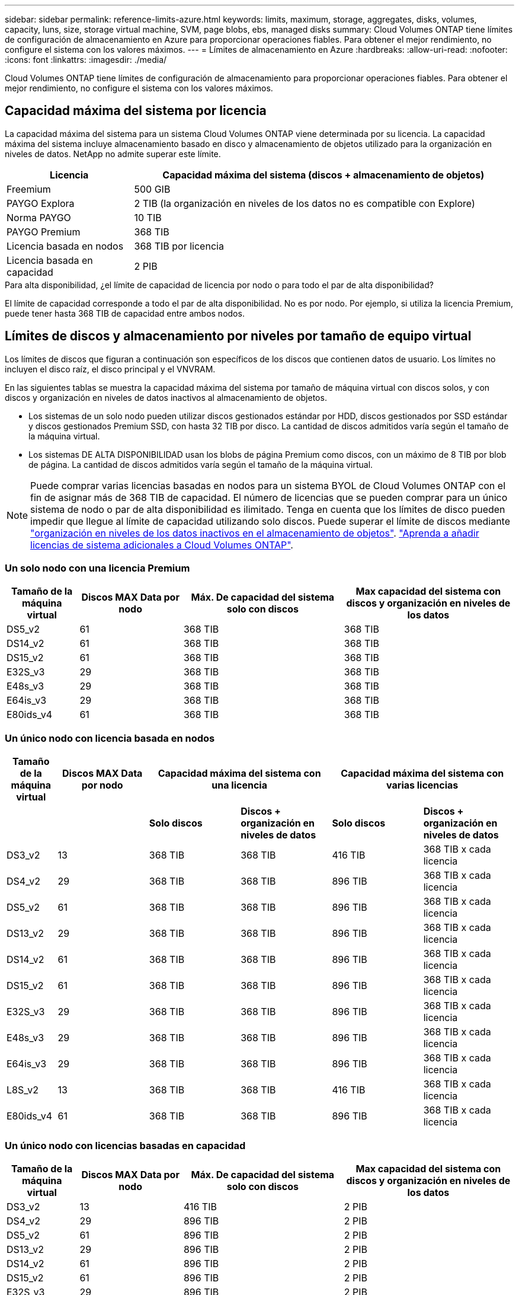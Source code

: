 ---
sidebar: sidebar 
permalink: reference-limits-azure.html 
keywords: limits, maximum, storage, aggregates, disks, volumes, capacity, luns, size, storage virtual machine, SVM, page blobs, ebs, managed disks 
summary: Cloud Volumes ONTAP tiene límites de configuración de almacenamiento en Azure para proporcionar operaciones fiables. Para obtener el mejor rendimiento, no configure el sistema con los valores máximos. 
---
= Límites de almacenamiento en Azure
:hardbreaks:
:allow-uri-read: 
:nofooter: 
:icons: font
:linkattrs: 
:imagesdir: ./media/


[role="lead"]
Cloud Volumes ONTAP tiene límites de configuración de almacenamiento para proporcionar operaciones fiables. Para obtener el mejor rendimiento, no configure el sistema con los valores máximos.



== Capacidad máxima del sistema por licencia

La capacidad máxima del sistema para un sistema Cloud Volumes ONTAP viene determinada por su licencia. La capacidad máxima del sistema incluye almacenamiento basado en disco y almacenamiento de objetos utilizado para la organización en niveles de datos. NetApp no admite superar este límite.

[cols="25,75"]
|===
| Licencia | Capacidad máxima del sistema (discos + almacenamiento de objetos) 


| Freemium | 500 GIB 


| PAYGO Explora | 2 TIB (la organización en niveles de los datos no es compatible con Explore) 


| Norma PAYGO | 10 TIB 


| PAYGO Premium | 368 TIB 


| Licencia basada en nodos | 368 TIB por licencia 


| Licencia basada en capacidad | 2 PIB 
|===
.Para alta disponibilidad, ¿el límite de capacidad de licencia por nodo o para todo el par de alta disponibilidad?
El límite de capacidad corresponde a todo el par de alta disponibilidad. No es por nodo. Por ejemplo, si utiliza la licencia Premium, puede tener hasta 368 TIB de capacidad entre ambos nodos.



== Límites de discos y almacenamiento por niveles por tamaño de equipo virtual

Los límites de discos que figuran a continuación son específicos de los discos que contienen datos de usuario. Los límites no incluyen el disco raíz, el disco principal y el VNVRAM.

En las siguientes tablas se muestra la capacidad máxima del sistema por tamaño de máquina virtual con discos solos, y con discos y organización en niveles de datos inactivos al almacenamiento de objetos.

* Los sistemas de un solo nodo pueden utilizar discos gestionados estándar por HDD, discos gestionados por SSD estándar y discos gestionados Premium SSD, con hasta 32 TIB por disco. La cantidad de discos admitidos varía según el tamaño de la máquina virtual.
* Los sistemas DE ALTA DISPONIBILIDAD usan los blobs de página Premium como discos, con un máximo de 8 TIB por blob de página. La cantidad de discos admitidos varía según el tamaño de la máquina virtual.



NOTE: Puede comprar varias licencias basadas en nodos para un sistema BYOL de Cloud Volumes ONTAP con el fin de asignar más de 368 TIB de capacidad. El número de licencias que se pueden comprar para un único sistema de nodo o par de alta disponibilidad es ilimitado. Tenga en cuenta que los límites de disco pueden impedir que llegue al límite de capacidad utilizando solo discos. Puede superar el límite de discos mediante https://docs.netapp.com/us-en/cloud-manager-cloud-volumes-ontap/concept-data-tiering.html["organización en niveles de los datos inactivos en el almacenamiento de objetos"^]. https://docs.netapp.com/us-en/cloud-manager-cloud-volumes-ontap/task-manage-node-licenses.html["Aprenda a añadir licencias de sistema adicionales a Cloud Volumes ONTAP"^].



=== Un solo nodo con una licencia Premium

[cols="14,20,31,33"]
|===
| Tamaño de la máquina virtual | Discos MAX Data por nodo | Máx. De capacidad del sistema solo con discos | Max capacidad del sistema con discos y organización en niveles de los datos 


| DS5_v2 | 61 | 368 TIB | 368 TIB 


| DS14_v2 | 61 | 368 TIB | 368 TIB 


| DS15_v2 | 61 | 368 TIB | 368 TIB 


| E32S_v3 | 29 | 368 TIB | 368 TIB 


| E48s_v3 | 29 | 368 TIB | 368 TIB 


| E64is_v3 | 29 | 368 TIB | 368 TIB 


| E80ids_v4 | 61 | 368 TIB | 368 TIB 
|===


=== Un único nodo con licencia basada en nodos

[cols="10,18,18,18,18,18"]
|===
| Tamaño de la máquina virtual | Discos MAX Data por nodo 2+| Capacidad máxima del sistema con una licencia 2+| Capacidad máxima del sistema con varias licencias 


2+|  | *Solo discos* | *Discos + organización en niveles de datos* | *Solo discos* | *Discos + organización en niveles de datos* 


| DS3_v2 | 13 | 368 TIB | 368 TIB | 416 TIB | 368 TIB x cada licencia 


| DS4_v2 | 29 | 368 TIB | 368 TIB | 896 TIB | 368 TIB x cada licencia 


| DS5_v2 | 61 | 368 TIB | 368 TIB | 896 TIB | 368 TIB x cada licencia 


| DS13_v2 | 29 | 368 TIB | 368 TIB | 896 TIB | 368 TIB x cada licencia 


| DS14_v2 | 61 | 368 TIB | 368 TIB | 896 TIB | 368 TIB x cada licencia 


| DS15_v2 | 61 | 368 TIB | 368 TIB | 896 TIB | 368 TIB x cada licencia 


| E32S_v3 | 29 | 368 TIB | 368 TIB | 896 TIB | 368 TIB x cada licencia 


| E48s_v3 | 29 | 368 TIB | 368 TIB | 896 TIB | 368 TIB x cada licencia 


| E64is_v3 | 29 | 368 TIB | 368 TIB | 896 TIB | 368 TIB x cada licencia 


| L8S_v2 | 13 | 368 TIB | 368 TIB | 416 TIB | 368 TIB x cada licencia 


| E80ids_v4 | 61 | 368 TIB | 368 TIB | 896 TIB | 368 TIB x cada licencia 
|===


=== Un único nodo con licencias basadas en capacidad

[cols="14,20,31,33"]
|===
| Tamaño de la máquina virtual | Discos MAX Data por nodo | Máx. De capacidad del sistema solo con discos | Max capacidad del sistema con discos y organización en niveles de los datos 


| DS3_v2 | 13 | 416 TIB | 2 PIB 


| DS4_v2 | 29 | 896 TIB | 2 PIB 


| DS5_v2 | 61 | 896 TIB | 2 PIB 


| DS13_v2 | 29 | 896 TIB | 2 PIB 


| DS14_v2 | 61 | 896 TIB | 2 PIB 


| DS15_v2 | 61 | 896 TIB | 2 PIB 


| E32S_v3 | 29 | 896 TIB | 2 PIB 


| E48s_v3 | 29 | 896 TIB | 2 PIB 


| L8S_v2 | 13 | 416 TIB | 2 PIB 


| E80ids_v4 | 61 | 896 TIB | 2 PIB 
|===


=== Pares de ALTA DISPONIBILIDAD con una licencia Premium

[cols="14,20,31,33"]
|===
| Tamaño de la máquina virtual | Discos MAX Data para una pareja de alta disponibilidad | Máx. De capacidad del sistema solo con discos | Max capacidad del sistema con discos y organización en niveles de los datos 


| DS5_v2 | 61 | 368 TIB | 368 TIB 


| DS14_v2 | 61 | 368 TIB | 368 TIB 


| DS15_v2 | 61 | 368 TIB | 368 TIB 


| E48s_v3 | 29 | 232 TIB | 368 TIB 


| E80ids_v4 | 61 | 368 TIB | 368 TIB 
|===


=== Pares de ALTA DISPONIBILIDAD con licencia basada en nodos

[cols="10,18,18,18,18,18"]
|===
| Tamaño de la máquina virtual | Discos MAX Data para una pareja de alta disponibilidad 2+| Capacidad máxima del sistema con una licencia 2+| Capacidad máxima del sistema con varias licencias 


2+|  | *Solo discos* | *Discos + organización en niveles de datos* | *Solo discos* | *Discos + organización en niveles de datos* 


| DS4_v2 | 29 | 232 TIB | 368 TjB | 232 TIB | 368 TIB x cada licencia 


| DS5_v2 | 61 | 368 TIB | 368 TIB | 488 TIB | 368 TIB x cada licencia 


| DS13_v2 | 29 | 232 TIB | 368 TIB | 232 TIB | 368 TIB x cada licencia 


| DS14_v2 | 61 | 368 TIB | 368 TIB | 488 TIB | 368 TIB x cada licencia 


| DS15_v2 | 61 | 368 TIB | 368 TIB | 488 TIB | 368 TIB x cada licencia 


| E48s_v3 | 29 | 232 TIB | 368 TIB | 232 TIB | 368 TIB x cada licencia 


| E80ids_v4 | 61 | 368 TIB | 368 TIB | 488 TIB | 368 TIB x cada licencia 
|===


=== Pares de ALTA DISPONIBILIDAD con licencias basadas en capacidad

[cols="14,20,31,33"]
|===
| Tamaño de la máquina virtual | Discos MAX Data para una pareja de alta disponibilidad | Máx. De capacidad del sistema solo con discos | Max capacidad del sistema con discos y organización en niveles de los datos 


| DS5_v2 | 61 | 488 TIB | 2 PIB 


| DS14_v2 | 61 | 488 TIB | 2 PIB 


| DS15_v2 | 61 | 488 TIB | 2 PIB 


| E48s_v3 | 29 | 232 TIB | 2 PIB 


| E80ids_v4 | 61 | 488 TIB | 2 PIB 
|===


== Límites del agregado

Cloud Volumes ONTAP usa almacenamiento de Azure como discos y los agrupa en _agregados_. Los agregados proporcionan almacenamiento para volúmenes.

[cols="2*"]
|===
| Parámetro | Límite 


| Número máximo de agregados | Igual que el límite de discos 


| Tamaño máximo de agregado hacia 1 | 384 TIB de capacidad bruta para nodo único hacia 352 TIB de capacidad bruta para nodo único con 96 TIB de capacidad bruta para pares de alta disponibilidad 


| Discos por agregado | 1-12 hacia 3 


| Número máximo de grupos RAID por agregado | 1 
|===
Notas:

. El límite de capacidad del agregado se basa en los discos que componen el agregado. El límite no incluye el almacenamiento de objetos utilizado para la organización en niveles de datos.
. Si utiliza una licencia basada en nodo, se necesitan dos licencias BYOL para alcanzar los 384 TIB.
. Todos los discos de un agregado deben tener el mismo tamaño.




== Límites de almacenamiento lógico

[cols="22,22,56"]
|===
| Almacenamiento lógico | Parámetro | Límite 


| *Almacenamiento de máquinas virtuales (SVM)* | Número máximo para Cloud Volumes ONTAP (pareja de alta disponibilidad o nodo único) | Un SVM que sirve datos y una SVM de destino utilizada para la recuperación ante desastres. Puede activar la SVM de destino para el acceso a los datos si se produce una interrupción en la SVM de origen. Esta 1 la SVM que sirve datos se extiende por todo el sistema Cloud Volumes ONTAP (par de alta disponibilidad o nodo único). 


.2+| *Archivos* | Tamaño máximo | 16 TIB 


| Máximo por volumen | Depende del tamaño del volumen, hasta 2000 millones 


| *Volúmenes FlexClone* | Profundidad de clonación jerárquica hacia esta 2 | 499 


.3+| *Volúmenes FlexVol* | Máximo por nodo | 500 


| Tamaño mínimo | 20 MB 


| Tamaño máximo | 100 TIB 


| *Qtrees* | Máximo por volumen FlexVol | 4,995 


| *Copias Snapshot* | Máximo por volumen FlexVol | 1,023 
|===
Notas:

. BlueXP no ofrece ninguna compatibilidad de configuración o orquestación para la recuperación ante desastres de SVM. Tampoco admite tareas relacionadas con el almacenamiento en una SVM adicional. Debe usar System Manager o la CLI para la recuperación ante desastres de SVM.
+
** https://library.netapp.com/ecm/ecm_get_file/ECMLP2839856["Guía exprés de preparación para la recuperación de desastres de SVM"^]
** https://library.netapp.com/ecm/ecm_get_file/ECMLP2839857["Guía exprés de recuperación ante desastres de SVM"^]


. La profundidad de clon jerárquica es la profundidad máxima de una jerarquía anidada de volúmenes FlexClone que se pueden crear a partir de un único volumen de FlexVol.




== Límites de almacenamiento de iSCSI

[cols="3*"]
|===
| Almacenamiento iSCSI | Parámetro | Límite 


.4+| *LUN* | Máximo por nodo | 1,024 


| Número máximo de mapas de LUN | 1,024 


| Tamaño máximo | 16 TIB 


| Máximo por volumen | 512 


| *grupos* | Máximo por nodo | 256 


.2+| *Iniciadores* | Máximo por nodo | 512 


| Máximo por igroup | 128 


| *Sesiones iSCSI* | Máximo por nodo | 1,024 


.2+| *LIF* | Máximo por puerto | 32 


| Máximo por conjunto de puertos | 32 


| *Portsets* | Máximo por nodo | 256 
|===